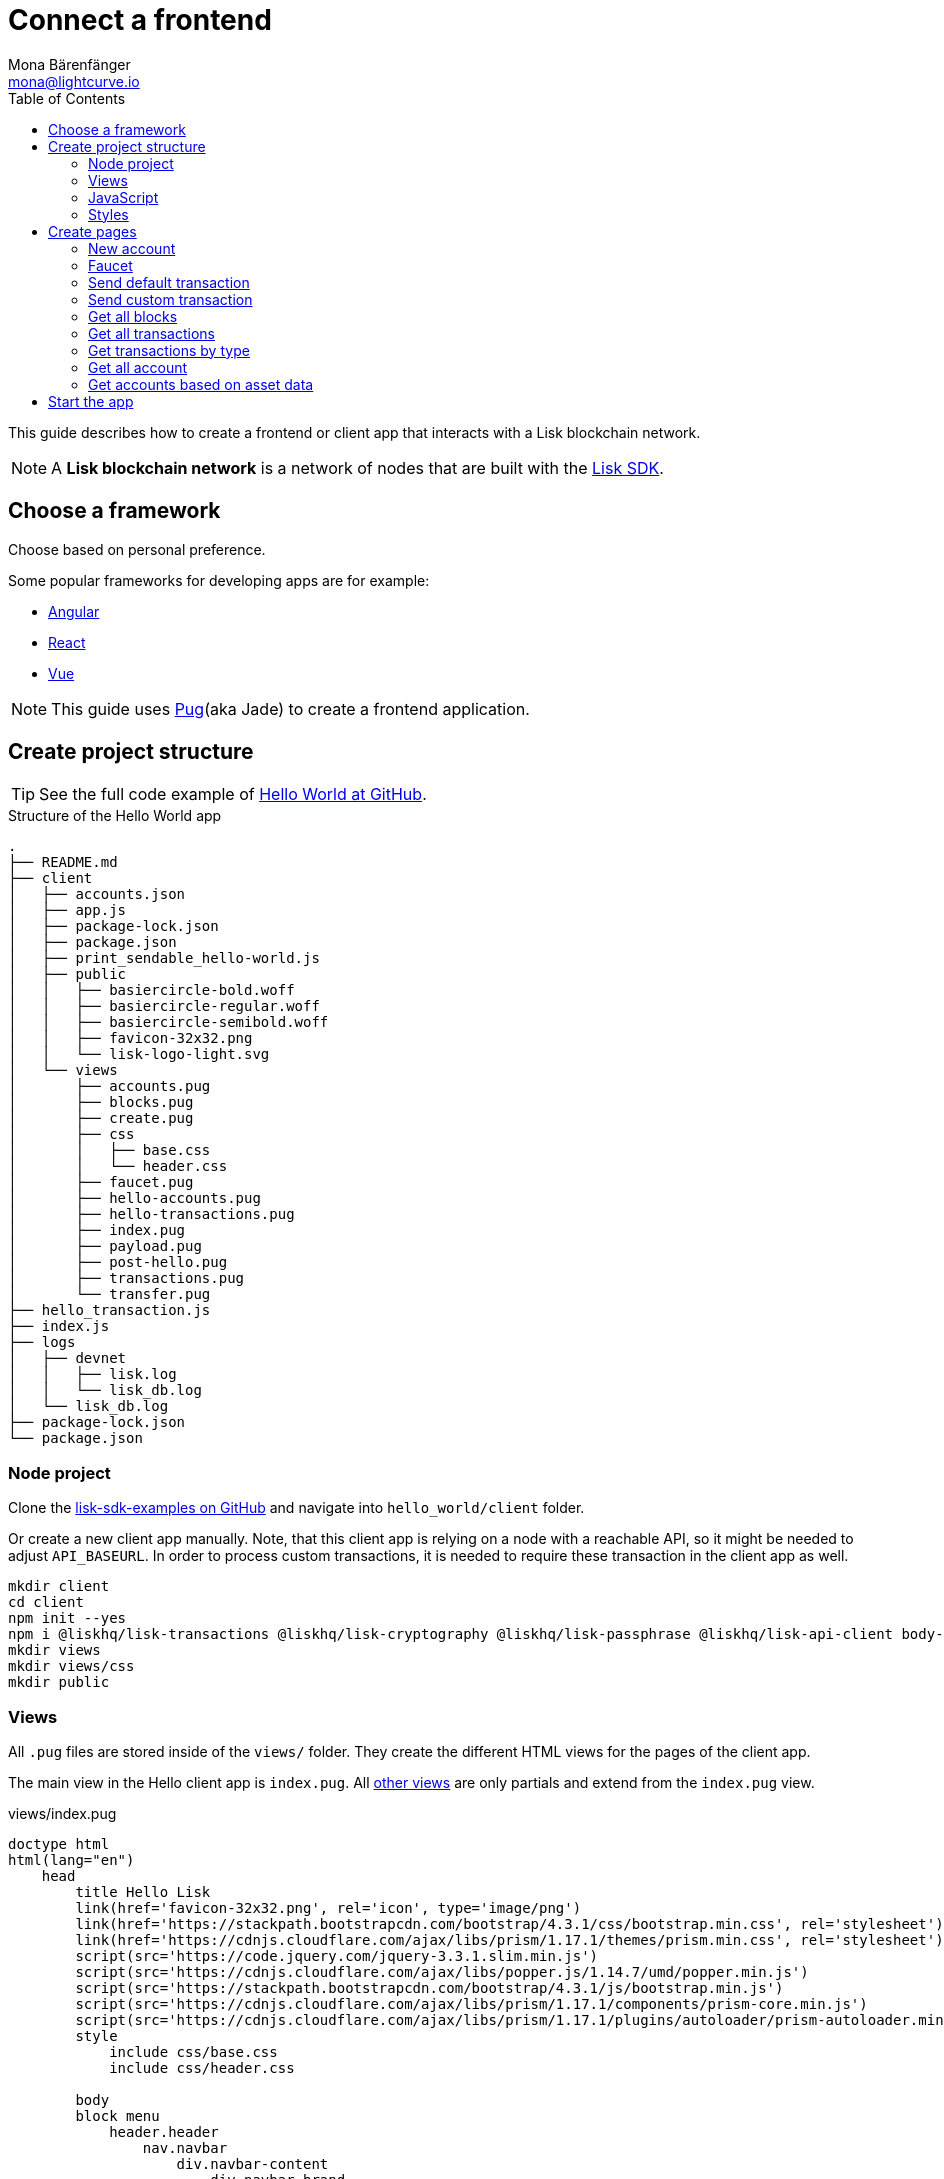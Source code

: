 = Connect a frontend
Mona Bärenfänger <mona@lightcurve.io>
:toc:
:imagesdir: ../../assets/images
:url_angular: https://angular.io/
:url_express: https://expressjs.com/
:url_express_routing: https://expressjs.com/en/guide/routing.html
:url_github_hello: https://github.com/LiskHQ/lisk-sdk-examples/tree/development/hello_world
:url_github_sdk: https://github.com/LiskHQ/lisk-sdk
:url_github_sdk_examples: https://github.com/LiskHQ/lisk-sdk-examples
:url_pug: https://pugjs.org/
:url_react: https://reactjs.org/
:url_vue: https://vuejs.org/


This guide describes how to create a frontend or client app that interacts with a Lisk blockchain network.

NOTE: A **Lisk blockchain network** is a network of nodes that are built with the {url_github_sdk}[Lisk SDK].

== Choose a framework

Choose based on personal preference.

Some popular frameworks for developing apps are for example:

* {url_angular}[Angular]
* {url_react}[React]
* {url_vue}[Vue]

NOTE: This guide uses {url_pug}[Pug](aka Jade) to create a frontend application.

== Create project structure

TIP: See the full code example of {url_github_hello}[Hello World at GitHub].

.Structure of the Hello World app
....
.
├── README.md
├── client
│   ├── accounts.json
│   ├── app.js
│   ├── package-lock.json
│   ├── package.json
│   ├── print_sendable_hello-world.js
│   ├── public
│   │   ├── basiercircle-bold.woff
│   │   ├── basiercircle-regular.woff
│   │   ├── basiercircle-semibold.woff
│   │   ├── favicon-32x32.png
│   │   └── lisk-logo-light.svg
│   └── views
│       ├── accounts.pug
│       ├── blocks.pug
│       ├── create.pug
│       ├── css
│       │   ├── base.css
│       │   └── header.css
│       ├── faucet.pug
│       ├── hello-accounts.pug
│       ├── hello-transactions.pug
│       ├── index.pug
│       ├── payload.pug
│       ├── post-hello.pug
│       ├── transactions.pug
│       └── transfer.pug
├── hello_transaction.js
├── index.js
├── logs
│   ├── devnet
│   │   ├── lisk.log
│   │   └── lisk_db.log
│   └── lisk_db.log
├── package-lock.json
└── package.json
....

=== Node project

Clone the {url_github_sdk_examples}[lisk-sdk-examples on GitHub] and navigate into `hello_world/client` folder.

Or create a new client app manually.
Note, that this client app is relying on a node with a reachable API, so it might be needed to adjust `API_BASEURL`.
In order to process custom transactions, it is needed to require these transaction in the client app as well.

[source,bash]
----
mkdir client
cd client
npm init --yes
npm i @liskhq/lisk-transactions @liskhq/lisk-cryptography @liskhq/lisk-passphrase @liskhq/lisk-api-client body-parser express pug
mkdir views
mkdir views/css
mkdir public
----

=== Views

All `.pug` files are stored inside of the `views/` folder.
They create the different HTML views for the pages of the client app.

The main view in the Hello client app is `index.pug`. All <<pages, other views>> are only partials and extend from the `index.pug` view.

[[index_pug]]
.views/index.pug
[source,jade]
----
doctype html
html(lang="en")
    head
        title Hello Lisk
        link(href='favicon-32x32.png', rel='icon', type='image/png')
        link(href='https://stackpath.bootstrapcdn.com/bootstrap/4.3.1/css/bootstrap.min.css', rel='stylesheet')
        link(href='https://cdnjs.cloudflare.com/ajax/libs/prism/1.17.1/themes/prism.min.css', rel='stylesheet')
        script(src='https://code.jquery.com/jquery-3.3.1.slim.min.js')
        script(src='https://cdnjs.cloudflare.com/ajax/libs/popper.js/1.14.7/umd/popper.min.js')
        script(src='https://stackpath.bootstrapcdn.com/bootstrap/4.3.1/js/bootstrap.min.js')
        script(src='https://cdnjs.cloudflare.com/ajax/libs/prism/1.17.1/components/prism-core.min.js')
        script(src='https://cdnjs.cloudflare.com/ajax/libs/prism/1.17.1/plugins/autoloader/prism-autoloader.min.js')
        style
            include css/base.css
            include css/header.css

        body
        block menu
            header.header
                nav.navbar
                    div.navbar-content
                        div.navbar-brand
                            a(href='/').lisk-logo
                            span.nav-brand__name-area
                                strong.nav-brand__name-area__title Hello
                        div#topbar-nav.navbar-menu
                            div.navbar-end
                                a(href='/create').navbar-item Create Credentials
                                a(href='/faucet').navbar-item Faucet
                                a(href='/post-hello').navbar-item Send Hello
                                a(href='/transfer').navbar-item Send Transfer
                                a.divider-vertical
                                a(href='/accounts').navbar-item Accounts
                                a(href='/hello-accounts').navbar-item Hello Accounts
                                a(href='/blocks').navbar-item Blocks
                                a(href='/transactions').navbar-item Transactions
                                a(href='/hello-transactions').navbar-item Hello Tx

        .container
            block content
                .jumbotron
                    h1 Hello Lisk!
                    p.lead
                        | A basic frontend for blockchain application uilt with the Lisk SDK.
----

This will create the following start page for the app:

image:hello-index.png[]

=== JavaScript

Create a file that will contain the JavaScript code for the client.
We call it `app.js` in this example.

In the first lines of `app.js`, all necessary dependencies are required.

Next, the Lisk API client and the {url_express}[Express] server are initialized and configured.

Next, the {url_express_routing}[route] for the index page is defined.

The routes for the other views are defined <<pages, in the next section>>.
They all need to be added to the `/* Routes */` section.

.app.js
[source,js]
----
const express = require('express');
const bodyParser = require('body-parser');
const accounts = require('./accounts.json');
const { APIClient } = require('@liskhq/lisk-api-client');
const HelloTransaction = require('../hello_transaction');
const transactions = require('@liskhq/lisk-transactions');
const cryptography = require('@liskhq/lisk-cryptography');
const { Mnemonic } = require('@liskhq/lisk-passphrase');

const networkIdentifier = cryptography.getNetworkIdentifier(
    "23ce0366ef0a14a91e5fd4b1591fc880ffbef9d988ff8bebf8f3666b0c09597d",
    "Lisk",
);

// Constants
const API_BASEURL = 'http://localhost:4000';
const PORT = 3000;

// Initialize
const app = express();
const api = new APIClient([API_BASEURL]);

app.locals.payload = {
    tx: null,
    res: null,
};

// Configure Express
app.set('view engine', 'pug');
app.use(express.static('public'));

// parse application/json
app.use(bodyParser.json());
app.use(bodyParser.urlencoded({ extended: true }));

/* Utils */
const dateToLiskEpochTimestamp = date => (
    Math.floor(new Date(date).getTime() / 1000) - Math.floor(new Date(Date.UTC(2016, 4, 24, 17, 0, 0, 0)).getTime() / 1000)
);

/* Routes */
app.get('/', (req, res) => {
    res.render('index');
});

/* Start */
app.listen(PORT, () => console.info(`Explorer app listening on port ${PORT}!`));
----

=== Styles

Create an intuitive and beautiful design for the app.

There are 2 different ways to include CSS styles in the client:

NOTE: The "Hello Lisk" client app uses CDN and local CSS styles in combination

==== CDN

To start quickly, it is possible to include external CSS via a CDN(= Content Delivery Network).

<<index_pug, The CDN styles are required in `views/index.pug`>>.

==== CSS files

Alternatively or additionally to the CDN, it is possible to require local CSS files.

Include styles by adding `.css` files inside the `views/css` directory.

Then, require the `.css` files in the <<index_pug, pug index file>>.

TIP: To prevent unforeseen changes or complete loss of styles due to changes in the CDN, it is recommended to use local CSS files.

[[pages]]
== Create pages

Implement the logic and structure of the different pages of the client app.

=== New account

image:hello-new_account.png[]

.client/views/create.pug
[source,jade]
----
extends index.pug

block content
    h2 Create a new account

    p
        | Refresh page to get new Credentials

    pre
        code(class='language-json')= JSON.stringify(packetCredentials, null, 2)
----

.client/app.js
[source,js]
----
app.get('/create', async(req, res) => {
    const getPacketCredentials = () => {
        const passphrase = Mnemonic.generateMnemonic();
        const keys = cryptography.getPrivateAndPublicKeyFromPassphrase(
            passphrase
        );
        const credentials = {
            address: cryptography.getAddressFromPublicKey(keys.publicKey),
            passphrase: passphrase,
            publicKey: keys.publicKey,
            privateKey: keys.privateKey
        };
        return credentials;
    };

    const packetCredentials = getPacketCredentials();
    res.render('create', { packetCredentials });
});
----

=== Faucet

image:hello-faucet.png[]

.client/views/faucet.pug
[source,jade]
----
extends index.pug

block content
    h2 Faucet
    p
        | Send funds to account from Genesis

    form(method='POST' action='/faucet')
        div.form-group
            label(for='address') Address:
            input.form-control(type='text', placeholder='address' name='address' id='address')
        div.form-group
            label(for='amount') Amount (LSK):
            input#amount.form-control(type='text', placeholder='200' name='amount')
        button.btn.btn-warning(type='submit') Fund
----

.client/app.js
[source,js]
----
app.post('/faucet', function (req, res) {
    const address = req.body.address;
    const amount = req.body.amount;

    const fundTransaction = new transactions.TransferTransaction({
        asset: {
            recipientId: address,
            amount: transactions.utils.convertLSKToBeddows(amount),
        },
        networkIdentifier: networkIdentifier,
        timestamp: dateToLiskEpochTimestamp(new Date()),
    });

    //The TransferTransaction is signed by the Genesis account
    fundTransaction.sign(accounts.genesis.passphrase);
    api.transactions.broadcast(fundTransaction.toJSON()).then(response => {
        res.app.locals.payload = {
            res: response.data,
            tx: fundTransaction.toJSON(),
        };
        console.log("++++++++++++++++ API Response +++++++++++++++++");
        console.log(response.data);
        console.log("++++++++++++++++ Transaction Payload +++++++++++++++++");
        console.log(fundTransaction.stringify());
        console.log("++++++++++++++++ End Script +++++++++++++++++");
        res.redirect('/payload');
    }).catch(err => {
        console.log(JSON.stringify(err.errors, null, 2));
        res.app.locals.payload = {
            res: err,
            tx: fundTransaction.toJSON(),
        };
        res.redirect('/payload');
    });
});
----

=== Send default transaction

image:hello-transfer.png[]

.client/views/transfer.pug
[source,jade]
----
extends index.pug

block content
    h2 Transfer tokens
    p
        | Send funds from one account to another.

    form(method='POST' action='/transfer')
        div.form-group
            label(for='address') Address:
            input.form-control(type='text', placeholder='address' name='address' id='address')
        div.form-group
            label(for='amount') Amount (LSK):
            input#amount.form-control(type='text', placeholder='200' name='amount')
        div.form-group
            label(for='passphrase') Passphrase:
            input#passphrase.form-control(type='text', placeholder='coach pupil shock error defense outdoor tube love action exist search idea' name='passphrase')
        button.btn.btn-warning(type='submit') Send
----

.client/app.js
[source,js]
----
app.post('/transfer', function (req, res) {
    const address = req.body.address;
    const amount = req.body.amount;

    const transferTransaction = new transactions.TransferTransaction({
        asset: {
            recipientId: address,
            amount: transactions.utils.convertLSKToBeddows(amount),
        },
        networkIdentifier: networkIdentifier,
        timestamp: dateToLiskEpochTimestamp(new Date()),
    });

    transferTransaction.sign(req.body.passphrase);
    api.transactions.broadcast(transferTransaction.toJSON()).then(response => {
        res.app.locals.payload = {
            res: response.data,
            tx: transferTransaction.toJSON(),
        };
        console.log("++++++++++++++++ API Response +++++++++++++++++");
        console.log(response.data);
        console.log("++++++++++++++++ Transaction Payload +++++++++++++++++");
        console.log(transferTransaction.stringify());
        console.log("++++++++++++++++ End Script +++++++++++++++++");
        res.redirect('/payload');
    }).catch(err => {
        console.log(JSON.stringify(err.errors, null, 2));
        res.app.locals.payload = {
            res: err,
            tx: transferTransaction.toJSON(),
        };
        res.redirect('/payload');
    });
});
----

=== Send custom transaction

image:hello-hello.png[]

.client/views/post-hello.pug
[source,jade]
----
extends index.pug

block content
    h2 Create new Hello

    form(method='POST' action='/post-hello')
        div.form-group
            label(for='hello') Hello value:
            input#recipient.form-control(type='text', placeholder='Your personal hello statement' name='hello')
        div.form-group
            label(for='passphrase') Passphrase:
            input#recipient.form-control(type='text', placeholder='coach pupil shock error defense outdoor tube love action exist search idea' name='passphrase')
        button.btn.btn-warning(type='submit') Send
----

.client/app.js
[source,js]
----
app.post('/post-hello', function (req, res) {
    const helloString = req.body.hello;
    const passphrase = req.body.passphrase;

    const helloTransaction = new HelloTransaction({
        asset: {
            hello: helloString,
        },
        networkIdentifier: networkIdentifier,
        timestamp: dateToLiskEpochTimestamp(new Date()),
    });

    helloTransaction.sign(passphrase);

    api.transactions.broadcast(helloTransaction.toJSON()).then(response => {
        res.app.locals.payload = {
            res: response.data,
            tx: helloTransaction.toJSON(),
        };
        console.log("++++++++++++++++ API Response +++++++++++++++++");
        console.log(response.data);
        console.log("++++++++++++++++ Transaction Payload +++++++++++++++++");
        console.log(helloTransaction.stringify());
        console.log("++++++++++++++++ End Script +++++++++++++++++");
        res.redirect('/payload');
    }).catch(err => {
        console.log(JSON.stringify(err.errors, null, 2));
        res.app.locals.payload = {
            res: err,
            tx: helloTransaction.toJSON(),
        };
        res.redirect('/payload');
    });
});;
----

=== Get all blocks

image:hello-blocks.png[]

.client/views/blocks.pug
[source,jade]
----
extends index.pug

block content
    h2 Blocks

    pre
        table.table.table-striped
            thead
                tr
                    th(scope='col') ID
                    th(scope='col') Height
                    th(scope='col') Data

            tbody
                each block in blocks
                    tr
                        td= block.id
                        td= block.height
                        td= JSON.stringify(block, null, 2)
----

.client/app.js
[source,js]
----
app.get('/blocks', async(req, res) => {
    let offset = 0;
    let blocks = [];
    const blocksArray = [];

    do {
        const retrievedBlocks = await api.blocks.get({ limit: 100, offset });
        blocks = retrievedBlocks.data;
        blocksArray.push(...blocks);

        if (blocks.length === 100) {
            offset += 100;
        }
    } while (blocks.length === 100);


    res.render('blocks', { blocks: blocksArray });
});
----

=== Get all transactions

image:hello-transactions.png[]

.client/views/transactions.pug
[source,jade]
----
extends index.pug

block content
    h2 Transactions

    pre
        table.table.table-striped
            thead
                tr
                    th(scope='col') ID
                    th(scope='col') Height
                    th(scope='col') Data

            tbody
                each tx in transactions
                    tr
                        td= tx.id
                        td= tx.height
                        td= JSON.stringify(tx, null, 2)
----

.client/app.js
[source,js]
----
app.get('/transactions', async(req, res) => {
    let offset = 0;
    let txs = [];
    const transactionsArray = [];

    do {
        const retrievedTransactions = await api.transactions.get({ limit: 100, offset });
        txs = retrievedTransactions.data;
        transactionsArray.push(...txs);

        if (txs.length === 100) {
            offset += 100;
        }
    } while (txs.length === 100);

    // Sort desc
    transactionsArray.sort((a, b) => {
        if (a.timestamp > b.timestamp) return -1;

        if (a.timestamp < b.timestamp) return 1;

        if (a.timestamp === b.timestamp) return 0;
    });

    res.render('transactions', { transactions: transactionsArray });
});
----

=== Get transactions by type

image:hello-hello_transactions.png[]

.client/views/hello-transactions.pug
[source,jade]
----
extends index.pug

block content
    h2 Transactions

    pre
        table.table.table-striped
            thead
                tr
                    th(scope='col') ID
                    th(scope='col') Height
                    th(scope='col') Data

            tbody
                each tx in transactions
                    tr
                        td= tx.id
                        td= tx.height
                        td= JSON.stringify(tx, null, 2)
----

.client/app.js
[source,js]
----
app.get('/hello-transactions', async(req, res) => {
    const { data: transactions } = await api.transactions.get({ type: HelloTransaction.TYPE });

    // Sort desc
    transactions.sort((a, b) => {
        if (a.timestamp > b.timestamp) return -1;

        if (a.timestamp < b.timestamp) return 1;

        if (a.timestamp === b.timestamp) return 0;
    });

    res.render('hello-transactions', { transactions });
});
----

=== Get all account

image:hello-accounts.png[]

.client/views/accounts.pug
[source,jade]
----
extends index.pug

block content
    h2 Accounts

    pre
        table.table.table-striped
            thead
                tr
                    th(scope='col') Index
                    th(scope='col') Address
                    th(scope='col') Balance
                    th(scope='col') Data

            tbody
                each account, index in accounts
                    tr
                        td= index
                        td= account.address
                        td= account.balance
                        td= JSON.stringify(account, null, 2)

----

.client/app.js
[source,js]
----
app.get('/accounts', async(req, res) => {
    let offset = 0;
    let accounts = [];
    const accountsArray = [];

    do {
        const retrievedAccounts = await api.accounts.get({ limit: 100, offset });
        accounts = retrievedAccounts.data;
        accountsArray.push(...accounts);

        if (accounts.length === 100) {
            offset += 100;
        }
    } while (accounts.length === 100);


    res.render('accounts', { accounts: accountsArray });
});
----

==== Detail page for accounts

image:hello-accounts_detail.png[]

.client/app.js
[source,js]
----
app.get('/accounts/:address', async(req, res) => {
    const { data: accounts } = await api.accounts.get({ address: req.params.address });
    res.render('accounts', { accounts });
});
----

=== Get accounts based on asset data

image:hello-hello_accounts.png[]

.client/views/create.pug
[source,jade]
----
extends index.pug

block content
    h2 Hello Accounts

    pre
        table.table
            thead
                tr
                    th(scope='col') Address
                    th(scope='col') Balance
                    th(scope='col') Hello

            tbody
                each account in accounts
                    tr
                        td= account.address
                        td= account.balance
                        td
                            pre= JSON.stringify(account.asset.hello, null, 2)
----

.client/app.js
[source,js]
----
app.get('/hello-accounts', async(req, res) => {
    let offset = 0;
    let accounts = [];
    let accountsArray = [];

    do {
        const retrievedAccounts = await api.accounts.get({ limit: 100, offset });
        accounts = retrievedAccounts.data;
        accountsArray.push(...accounts);

        if (accounts.length === 100) {
            offset += 100;
        }
    } while (accounts.length === 100);

    let assetAccounts = [];
    for (var i = 0; i < accountsArray.length; i++) {
        let accountAsset = accountsArray[i].asset;
        if (accountAsset && Object.keys(accountAsset).indexOf("hello") > -1){
            assetAccounts.push(accountsArray[i]);
        }
    }

    res.render('hello-accounts', { accounts: assetAccounts });
});
----

== Start the app

To start the web server, run:

[source,bash]
----
node app.js
# Explorer app listening on port 3000!
----

Now call http://localhost:3000 to view the client app in the browser.

With all of the above, you should now have a basic frontend for the Hello world application, that allows users to

* create new accounts
* send tokens to accounts
* get tokens from a faucet
* send `Hello` transactions
* explore all blocks
* explore all transactions and `Hello` transactions
* explore all `Hello` transactions
* explore all accounts and `Hello` accounts
* explore all `Hello` accounts

TIP: Use this client as template or reference for your own client applications, and adjust it to your needs.
